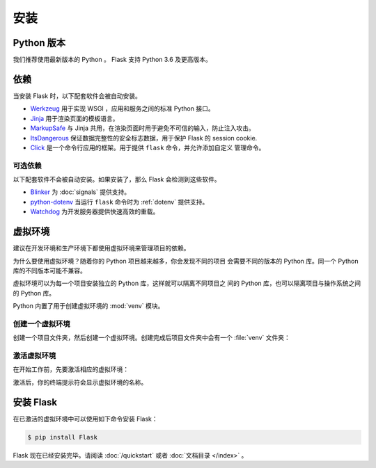 安装
============


Python 版本
--------------

我们推荐使用最新版本的 Python 。 Flask 支持 Python 3.6 及更高版本。


依赖
------------

当安装 Flask 时，以下配套软件会被自动安装。

* `Werkzeug`_ 用于实现 WSGI ，应用和服务之间的标准 Python 接口。
* `Jinja`_ 用于渲染页面的模板语言。
* `MarkupSafe`_ 与 Jinja 共用，在渲染页面时用于避免不可信的输入，防止注入攻击。
* `ItsDangerous`_ 保证数据完整性的安全标志数据，用于保护 Flask 的 session cookie.
* `Click`_ 是一个命令行应用的框架。用于提供 ``flask`` 命令，并允许添加自定义
  管理命令。

.. _Werkzeug: https://palletsprojects.com/p/werkzeug/
.. _Jinja: https://palletsprojects.com/p/jinja/
.. _MarkupSafe: https://palletsprojects.com/p/markupsafe/
.. _ItsDangerous: https://palletsprojects.com/p/itsdangerous/
.. _Click: https://palletsprojects.com/p/click/


可选依赖
~~~~~~~~~~~~~~~~~~~~~

以下配套软件不会被自动安装。如果安装了，那么 Flask 会检测到这些软件。

* `Blinker`_ 为 :doc:`signals` 提供支持。
* `python-dotenv`_ 当运行 ``flask`` 命令时为 :ref:`dotenv` 提供支持。
* `Watchdog`_ 为开发服务器提供快速高效的重载。

.. _Blinker: https://pythonhosted.org/blinker/
.. _python-dotenv: https://github.com/theskumar/python-dotenv#readme
.. _watchdog: https://pythonhosted.org/watchdog/


虚拟环境
--------------------

建议在开发环境和生产环境下都使用虚拟环境来管理项目的依赖。

为什么要使用虚拟环境？随着你的 Python 项目越来越多，你会发现不同的项目
会需要不同的版本的 Python 库。同一个 Python 库的不同版本可能不兼容。

虚拟环境可以为每一个项目安装独立的 Python 库，这样就可以隔离不同项目之
间的 Python 库，也可以隔离项目与操作系统之间的 Python 库。

Python 内置了用于创建虚拟环境的 :mod:`venv` 模块。


.. _install-create-env:

创建一个虚拟环境
~~~~~~~~~~~~~~~~~~~~~

创建一个项目文件夹，然后创建一个虚拟环境。创建完成后项目文件夹中会有一个
:file:`venv` 文件夹：

.. tabs::

   .. group-tab:: macOS/Linux

      .. code-block:: text

         $ mkdir myproject
         $ cd myproject
         $ python3 -m venv venv

   .. group-tab:: Windows

      .. code-block:: text

         > mkdir myproject
         > cd myproject
         > py -3 -m venv venv


.. _install-activate-env:

激活虚拟环境
~~~~~~~~~~~~~~~~~~~~~~~~

在开始工作前，先要激活相应的虚拟环境：

.. tabs::

   .. group-tab:: macOS/Linux

      .. code-block:: text

         $ . venv/bin/activate

   .. group-tab:: Windows

      .. code-block:: text

         > venv\Scripts\activate

激活后，你的终端提示符会显示虚拟环境的名称。


安装 Flask
-------------

在已激活的虚拟环境中可以使用如下命令安装 Flask：

.. code-block:: sh

    $ pip install Flask

Flask 现在已经安装完毕。请阅读 :doc:`/quickstart` 或者
:doc:`文档目录 </index>` 。
